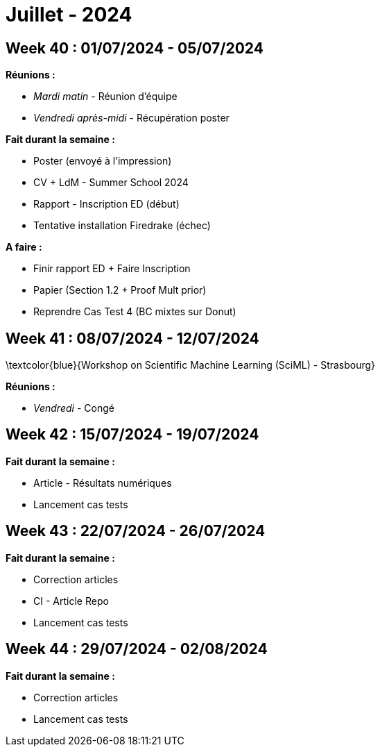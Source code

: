= Juillet - 2024

== Week 40 : 01/07/2024 - 05/07/2024
:stem: latexmath
:xrefstyle: short
:sectiondir: abstracts/week_40/
*Réunions :*

*  _Mardi matin_ - Réunion d'équipe
*  _Vendredi après-midi_ - Récupération poster

*Fait durant la semaine :*

*  Poster (envoyé à l'impression)
*  CV + LdM - Summer School 2024
*  Rapport - Inscription ED (début)
*  Tentative installation Firedrake (échec)

*A faire :*

*  Finir rapport ED + Faire Inscription
*  Papier (Section 1.2 + Proof Mult prior)
*  Reprendre Cas Test 4 (BC mixtes sur Donut)

== Week 41 : 08/07/2024 - 12/07/2024
:stem: latexmath
:xrefstyle: short
:sectiondir: abstracts/week_41/
\textcolor{blue}{Workshop on Scientific Machine Learning (SciML) - Strasbourg}

*Réunions :*

*  _Vendredi_ - Congé

== Week 42 : 15/07/2024 - 19/07/2024
:stem: latexmath
:xrefstyle: short
:sectiondir: abstracts/week_42/
*Fait durant la semaine :*

*  Article - Résultats numériques
*  Lancement cas tests

== Week 43 : 22/07/2024 - 26/07/2024
:stem: latexmath
:xrefstyle: short
:sectiondir: abstracts/week_43/
*Fait durant la semaine :*

*  Correction articles
*  CI - Article Repo
*  Lancement cas tests

== Week 44 : 29/07/2024 - 02/08/2024
:stem: latexmath
:xrefstyle: short
:sectiondir: abstracts/week_44/
*Fait durant la semaine :*

*  Correction articles
*  Lancement cas tests

